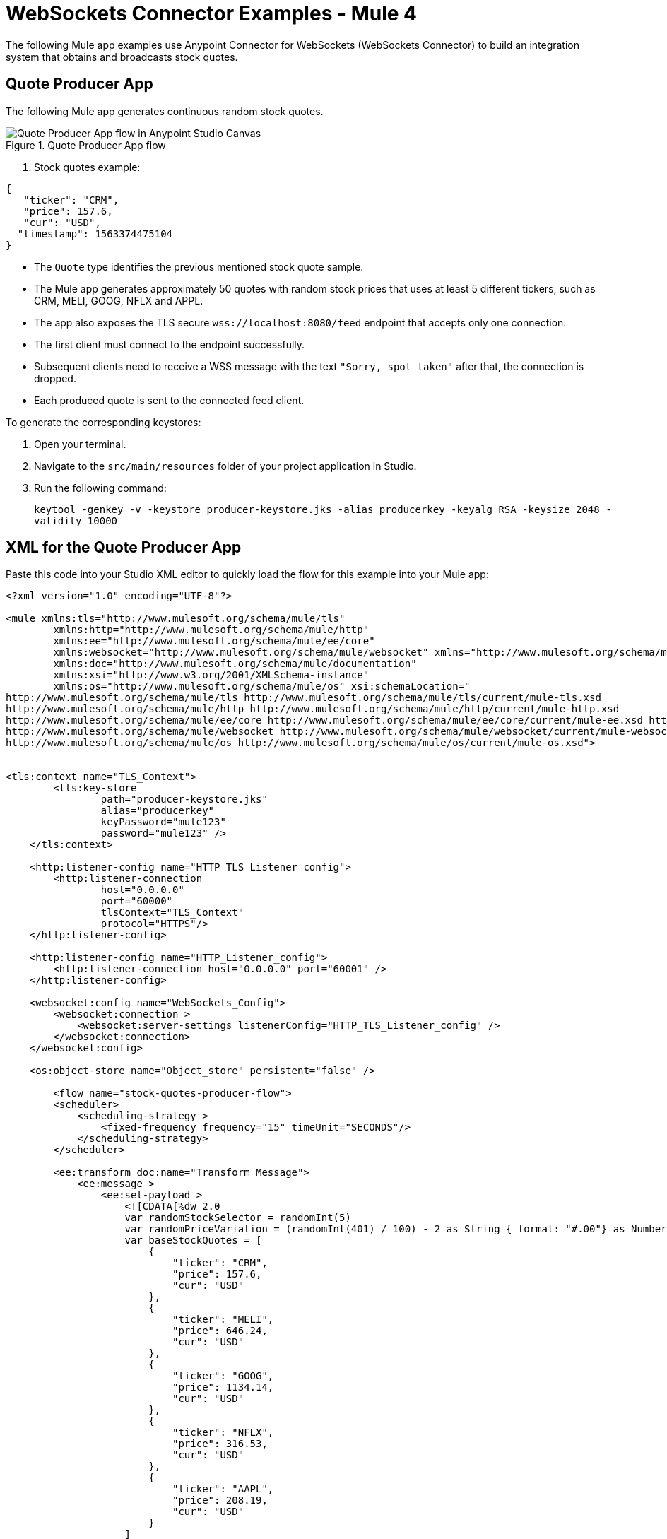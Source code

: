 = WebSockets Connector Examples - Mule 4
:page-aliases: connectors::websockets/websockets-connector-examples.adoc

The following Mule app examples use Anypoint Connector for WebSockets (WebSockets Connector) to build an integration system that obtains and broadcasts stock quotes.

== Quote Producer App

The following Mule app generates continuous random stock quotes.

.Quote Producer App flow
image::websocket-example-1.png[Quote Producer App flow in Anypoint Studio Canvas]


. Stock quotes example:
[source,json,linenums]
----
{
   "ticker": "CRM",
   "price": 157.6,
   "cur": "USD",
  "timestamp": 1563374475104
}
----

* The `Quote` type identifies the previous mentioned stock quote sample.
* The Mule app generates approximately 50 quotes with random stock prices that uses at least 5 different tickers, such as CRM, MELI, GOOG, NFLX and APPL.
* The app also exposes the TLS secure `+wss://localhost:8080/feed+` endpoint that accepts only one connection.
* The first client must connect to the endpoint successfully.
* Subsequent clients need to receive a WSS message with the text `"Sorry, spot taken"` after that, the connection is dropped.
* Each produced quote is sent to the connected feed client.

To generate the corresponding keystores:

. Open your terminal.
. Navigate to the `src/main/resources` folder of your project application in Studio.
. Run the following command:
+
`keytool -genkey -v -keystore producer-keystore.jks -alias producerkey -keyalg RSA -keysize 2048 -validity 10000`

== XML for the Quote Producer App

Paste this code into your Studio XML editor to quickly load the flow for this example into your Mule app:

[source,xml,linenums]
----
<?xml version="1.0" encoding="UTF-8"?>

<mule xmlns:tls="http://www.mulesoft.org/schema/mule/tls"
	xmlns:http="http://www.mulesoft.org/schema/mule/http"
	xmlns:ee="http://www.mulesoft.org/schema/mule/ee/core"
	xmlns:websocket="http://www.mulesoft.org/schema/mule/websocket" xmlns="http://www.mulesoft.org/schema/mule/core"
	xmlns:doc="http://www.mulesoft.org/schema/mule/documentation"
	xmlns:xsi="http://www.w3.org/2001/XMLSchema-instance"
	xmlns:os="http://www.mulesoft.org/schema/mule/os" xsi:schemaLocation="
http://www.mulesoft.org/schema/mule/tls http://www.mulesoft.org/schema/mule/tls/current/mule-tls.xsd
http://www.mulesoft.org/schema/mule/http http://www.mulesoft.org/schema/mule/http/current/mule-http.xsd
http://www.mulesoft.org/schema/mule/ee/core http://www.mulesoft.org/schema/mule/ee/core/current/mule-ee.xsd http://www.mulesoft.org/schema/mule/core http://www.mulesoft.org/schema/mule/core/current/mule.xsd
http://www.mulesoft.org/schema/mule/websocket http://www.mulesoft.org/schema/mule/websocket/current/mule-websocket.xsd
http://www.mulesoft.org/schema/mule/os http://www.mulesoft.org/schema/mule/os/current/mule-os.xsd">


<tls:context name="TLS_Context">
        <tls:key-store
		path="producer-keystore.jks"
		alias="producerkey"
		keyPassword="mule123"
		password="mule123" />
    </tls:context>

    <http:listener-config name="HTTP_TLS_Listener_config">
        <http:listener-connection
		host="0.0.0.0"
		port="60000"
		tlsContext="TLS_Context"
		protocol="HTTPS"/>
    </http:listener-config>

    <http:listener-config name="HTTP_Listener_config">
        <http:listener-connection host="0.0.0.0" port="60001" />
    </http:listener-config>

    <websocket:config name="WebSockets_Config">
        <websocket:connection >
            <websocket:server-settings listenerConfig="HTTP_TLS_Listener_config" />
        </websocket:connection>
    </websocket:config>

    <os:object-store name="Object_store" persistent="false" />

 	<flow name="stock-quotes-producer-flow">
        <scheduler>
            <scheduling-strategy >
                <fixed-frequency frequency="15" timeUnit="SECONDS"/>
            </scheduling-strategy>
        </scheduler>

        <ee:transform doc:name="Transform Message">
            <ee:message >
                <ee:set-payload >
                    <![CDATA[%dw 2.0
                    var randomStockSelector = randomInt(5)
                    var randomPriceVariation = (randomInt(401) / 100) - 2 as String { format: "#.00"} as Number
                    var baseStockQuotes = [
                        {
                            "ticker": "CRM",
                            "price": 157.6,
                            "cur": "USD"
                        },
                        {
                            "ticker": "MELI",
                            "price": 646.24,
                            "cur": "USD"
                        },
                        {
                            "ticker": "GOOG",
                            "price": 1134.14,
                            "cur": "USD"
                        },
                        {
                            "ticker": "NFLX",
                            "price": 316.53,
                            "cur": "USD"
                        },
                        {
                            "ticker": "AAPL",
                            "price": 208.19,
                            "cur": "USD"
                        }
                    ]
                    var selectedStock = baseStockQuotes[randomStockSelector]
                    output application/json
                    ---
                    {
                        ticker : selectedStock.ticker,
                        price : selectedStock.price + randomPriceVariation,
                        cur : selectedStock.cur,
                        timestamp : now() as Number
                    }]]>
                </ee:set-payload>
            </ee:message>
        </ee:transform>
        <flow-ref name="send-stock-quote-flow"/>
    </flow>

    <flow name="send-stock-quote-flow">
		<os:contains
		objectStore="Object_store"
		key="webSocketConnectedId"
		target="webSocketConnected"/>
        <choice>
            <when expression="#[vars.webSocketConnected]">
                <logger level="INFO" message="Sending" />
				<os:retrieve
			objectStore="Object_store"
			target="webSocketConnectedId"
			key="webSocketConnectedId" />
				<websocket:send
			socketId="#[vars.webSocketConnectedId]"
			config-ref="WebSockets_Config"/>
            </when>
        </choice>
    </flow>

	<flow name="on-new-inbound-connection-flow">
		<websocket:on-inbound-connection
			doc:name="On New Inbound Connection"
			config-ref="WebSockets_Config"
			path="/feed" />
		<os:contains
			key="webSocketConnectedId"
			target="webSocketConnected"
			objectStore="Object_store"/>
		<choice>
			<when expression="#[vars.webSocketConnected]">
				<os:retrieve
					key="webSocketConnectedId"
					objectStore="Object_store"
					target="webSocketConnectedId" />
				<websocket:close-socket
					socketId="#[attributes.socketId]"
					reason="Sorry, spot taken"
					config-ref="WebSockets_Config"/>
			</when>
			<otherwise>
				<os:store key="webSocketConnectedId" objectStore="Object_store">
					<os:value ><![CDATA[#[attributes.socketId]]]></os:value>
				</os:store>
			</otherwise>
		</choice>
	</flow>

	<flow name="on-new-inbound-message-flow">
		<websocket:inbound-listener config-ref="WebSockets_Config" path="/feed"/>
		<logger
			level="INFO"
			doc:name="Logger"
			message="#[output application/json
		---
		{
			info: 'New message received from [' ++ attributes.socketId ++ ']',
			payload : payload
		}]"/>
	</flow>

	<flow name="on-socket-closed-flow">
		<websocket:on-socket-closed config-ref="WebSockets_Config" path="/feed"/>
		<os:retrieve
			key="webSocketConnectedId"
			objectStore="Object_store"
			target="webSocketConnectedId" />
		<choice>
			<when expression="#[attributes.socketId == vars.webSocketConnectedId]">
				<os:remove key="webSocketConnectedId" objectStore="Object_store"/>
			</when>
		</choice>
	</flow>

	<flow name="close-websocket-flow">
		<os:contains
			key="webSocketConnectedId"
			target="webSocketConnected"
			objectStore="Object_store"/>
		<choice>
			<when expression="#[vars.webSocketConnected]">
				<os:retrieve
					doc:name="Retrieve"
					key="webSocketConnectedId"
					objectStore="Object_store"
					target="webSocketConnectedId" />
				<websocket:close-socket
					config-ref="WebSockets_Config"
					socketId="#[vars.webSocketConnectedId]"
					reason="Producer app wanted to close the websocket"/>
			</when>
		</choice>
	</flow>

</mule>
----

== Quote Aggregator App

The following Mule app connects to the feed endpoint of the previous Quote Producer App and receives all of the quotes. Then, the Quote Aggregator App splits the quotes by ticker and places them in time-based aggregators that occur every 5 seconds.

.Quote Aggregator App flow
image::websocket-example-2.png[Quote Aggregator App flow in Anypoint Studio Canvas]

When the aggregations occur, the aggregators output an `Array<Quote>` to reduce to a single `QuoteSnapshot` type.

.QuoteSnapshot Type example:
[source,json,linenums]
----
{
   "ticker": "CRM"
   "price": "157.54 USD"
}
----

* The reduction occurs by picking the `Quote` with the greatest timestamp and transforming it per the example.
* The produced snapshots broadcast to a dynamic list of subscribers.
* Subscriptions are done through the `+wss://localhost:8082/quotes+` endpoint that the Quote Aggregator App exposes.
* Clients can connect to the previous endpoint by using a query parameter to indicate what stock quotes to follow, for example: `+wss://localhost:8082/quotes?ticker=CRM&ticker=MELI+`

To generate the corresponding keystores and truststores:

. Open your terminal.
. Navigate to the `src/main/resources` folder of your project application in Studio.
. Run the following command for keystores:
+
`keytool -genkey -v -keystore broadcast-keystore.jks -alias broadcast -keyalg RSA -keysize 2048 -validity 10000`
[start=4]
. Run the following command for truststores:
+
`keytool -genkey -v -keystore aggregator-truststore.jks -alias broadcast -keyalg RSA -keysize 2048 -validity 10000`

The request establishes a WebSocket that gets the snapshots for the `CRM` and `MELI` tickers. This is done should by subscribing the resulting sockets to the proper socket groups.

To connect the Quote Aggregator App with the Quote Producer App, trigger the flow to open the outbound socket with the following command:
+
`curl -k http://localhost:8081/connect`

== XML for the Quote Aggregator App

Paste this code into your Studio XML editor to quickly load the flow for this example into your Mule app:

[source,xml,linenums]
----
<?xml version="1.0" encoding="UTF-8"?>

<mule xmlns:tls="http://www.mulesoft.org/schema/mule/tls"
	xmlns:http="http://www.mulesoft.org/schema/mule/http"
	xmlns="http://www.mulesoft.org/schema/mule/core" xmlns:doc="http://www.mulesoft.org/schema/mule/documentation"
	xmlns:websocket="http://www.mulesoft.org/schema/mule/websocket"
	xmlns:os="http://www.mulesoft.org/schema/mule/os"
	xmlns:xsi="http://www.w3.org/2001/XMLSchema-instance"
	xsi:schemaLocation="
http://www.mulesoft.org/schema/mule/tls http://www.mulesoft.org/schema/mule/tls/current/mule-tls.xsd
http://www.mulesoft.org/schema/mule/http http://www.mulesoft.org/schema/mule/http/current/mule-http.xsd http://www.mulesoft.org/schema/mule/core http://www.mulesoft.org/schema/mule/core/current/mule.xsd
http://www.mulesoft.org/schema/mule/os http://www.mulesoft.org/schema/mule/os/current/mule-os.xsd
http://www.mulesoft.org/schema/mule/websocket http://www.mulesoft.org/schema/mule/websocket/current/mule-websocket.xsd">


	<tls:context name="TLS_Context">
        <tls:trust-store path="aggregator-truststore.jks" password="mule123" insecure="true"/>
    </tls:context>

    <http:listener-config name="HTTP_API_Listener_config">
        <http:listener-connection host="0.0.0.0" port="61000" />
    </http:listener-config>

    <websocket:config name="WebSockets_Client_Config">
        <websocket:connection >
            <websocket:client-settings
	    	host="0.0.0.0"
		port="60000"
		protocol="WSS"
		tlsContext="TLS_Context"/>
        </websocket:connection>
    </websocket:config>

    <os:object-store name="Object_store" persistent="false" />

	<tls:context name="TLS_Context_Broadcast">
        <tls:key-store
		path="broadcast-keystore.jks"
		alias="broadcast"
		keyPassword="mule123"
		password="mule123" />
    </tls:context>

    <http:listener-config name="HTTP_WebSockets_Listener_Config">
        <http:listener-connection
		host="0.0.0.0"
		port="61001"
		tlsContext="TLS_Context_Broadcast"
		protocol="HTTPS"/>
    </http:listener-config>

    <websocket:config name="WebSockets_Server_Config">
        <websocket:connection >
            <websocket:server-settings listenerConfig="HTTP_WebSockets_Listener_Config" />
        </websocket:connection>
    </websocket:config>


    <http:listener-config name="HTTP_Listener_config"  >
		<http:listener-connection host="0.0.0.0" port="8081" />
	</http:listener-config>

	<flow name="broadcasting-stock-quote-snapshot">
		<logger level="INFO" doc:name="Logger" message="#[output application/json
            ---
            {
                info: 'Broadcasting stock quote reduction',
                payload: payload
            }]"/>
    </flow>
	<flow name="producer-app-websocket-open-flow">
        <http:listener  config-ref="HTTP_Listener_config" path="/connect"/>
		<websocket:open-outbound-socket config-ref="WebSockets_Client_Config" path="/feed"/>
        <logger
		level="INFO"
		message="#['New connection established with [' ++ attributes.socketId ++ ']']" />
        <os:contains key="socketId" objectStore="Object_store" target="webSocketConnected" />
        <choice>
            <when expression="#[vars.webSocketConnected]">
                <logger
			level="INFO"
			message="#['The websocket [' ++ attributes.socketId ++ '] is not saved as there is already one connected']"/>
            </when>
            <otherwise >
                <logger
			level="INFO"
			message="#['Websocket with ID [' ++ attributes.socketId ++ '] is saved for later reference']"/>
                <os:store key="socketId" objectStore="Object_store">
                    <os:value><![CDATA[#[attributes.socketId]]]></os:value>
                </os:store>
            </otherwise>
        </choice>
    </flow>

    <flow name="webs-quote-aggFlow"  >
		<websocket:on-inbound-connection  config-ref="WebSockets_Server_Config" path="/quotes"/>
		<websocket:subscribe-groups config-ref="WebSockets_Server_Config" socketId="#[attributes.socketId]" groups='#[[attributes.headers.groups]]' />
	</flow>
	<flow name="client-app-websocket-inbound-listener-flow">
        <websocket:inbound-listener doc:name="On New Inbound Message" config-ref="WebSockets_Server_Config" path="/quotes" />
        <logger level="INFO" doc:name="Logger" message="#[output application/json
            ---
            {
                info: 'New message received from [' ++ attributes.socketId ++ ']',
                payload: payload
            }]" />
    </flow>
	<flow name="producer-app-websocket-outbound-listener-flow">
        <websocket:outbound-listener
		config-ref="WebSockets_Client_Config"
		path="/feed"
		outputMimeType="application/json"/>
        <logger level="INFO" message="#[output application/json
            ---
            {
                info: 'New message received from [' ++ attributes.socketId ++ ']',
                payload: payload
            }]" />
		<logger level="INFO" message="#[[payload.ticker]]"/>
		<websocket:broadcast config-ref="WebSockets_Server_Config" path="/quotes" groups="#[[payload.ticker]]"/>
    </flow>

    <flow name="producer-app-websocket-close-flow">
        <os:contains key="socketId" objectStore="Object_store" target="webSocketConnected"/>
        <choice>
            <when expression="#[vars.webSocketConnected]">
                <os:retrieve key="socketId" objectStore="Object_store" target="socketId"/>
                <logger
			level="INFO"
			message="#['Trying to close websocket [' ++ vars.socketId as String ++ ']']"/>
                <websocket:close-socket
			config-ref="WebSockets_Client_Config"
			socketId="#[vars.socketId]"
			reason="Client wants to close the websocket"/>
            </when>
            <otherwise >
                <logger level="INFO" message="There is no WebSocket to close"/>
            </otherwise>
        </choice>
    </flow>

    <flow name="producer-app-websocket-on-socket-closed-flow">
        <websocket:on-socket-closed config-ref="WebSockets_Client_Config" path="/feed"/>
        <logger
		level="INFO"
		message="#['Websocket [' ++ attributes.socketId ++ '] was closed']"/>
        <os:retrieve key="socketId" objectStore="Object_store" target="socketId" />
        <choice>
            <when expression="#[attributes.socketId == vars.socketId]">
                <logger
			level="INFO"
			message="#['Removing the websocket ID stored for referencing it']" />
                <os:remove key="socketId" objectStore="Object_store" />
            </when>
            <otherwise >
                <logger
			level="INFO"
			message="#['Disconnected WebSocket is not the main one [' ++ vars.socketId as String ++ ']']" />
            </otherwise>
        </choice>
    </flow>

    </mule>
----

== Quote Client App

The following Mule app opens at least three different WebSockets to the quotes endpoint in the Quote Aggregator App. Each of those sockets listen to a different set of tickers.

.Quote Client App flow
image::websocket-example-3.png[Quote Client App flow in Anypoint Studio Canvas]

The received `QuoteSnapshots` is transformed to CSV format and appended to a file.

To generate the corresponding keystores:

. Open your terminal.
. Navigate to the `src/main/resources` folder of your project application in Studio.
. Run the following command:
+
`keytool -genkey -v -keystore client-truststore.jks -alias client -keyalg RSA -keysize 2048 -validity 10000`

To connect the Quote Client App with the Quote Aggregator App, trigger the flow to open the outbound socket with the following command:

`curl -k http://localhost:62000/open-aggregator-ws\?ticker\=CRM`

== XML for the Quote Client App

Paste this code into your Studio XML editor to quickly load the flow for this example into your Mule app:

[source,xml,linenums]
----
<?xml version="1.0" encoding="UTF-8"?>

<mule xmlns:tls="http://www.mulesoft.org/schema/mule/tls"
xmlns:http="http://www.mulesoft.org/schema/mule/http"
xmlns="http://www.mulesoft.org/schema/mule/core" xmlns:doc="http://www.mulesoft.org/schema/mule/documentation"
xmlns:xsi="http://www.w3.org/2001/XMLSchema-instance"
xmlns:websocket="http://www.mulesoft.org/schema/mule/websocket"
xsi:schemaLocation="
http://www.mulesoft.org/schema/mule/tls http://www.mulesoft.org/schema/mule/tls/current/mule-tls.xsd
http://www.mulesoft.org/schema/mule/http http://www.mulesoft.org/schema/mule/http/current/mule-http.xsd http://www.mulesoft.org/schema/mule/core http://www.mulesoft.org/schema/mule/core/current/mule.xsd
http://www.mulesoft.org/schema/mule/websocket http://www.mulesoft.org/schema/mule/websocket/current/mule-websocket.xsd">

    <http:listener-config name="HTTP_Listener_config">
      <http:listener-connection host="0.0.0.0" port="62000" />
  </http:listener-config>

  <websocket:config name="WebSockets_Client_App_Config">
      <websocket:connection>
          <websocket:client-settings host="0.0.0.0" port="61001" protocol="WSS">
              <tls:context >
                  <tls:trust-store path="client-truststore.jks" password="mule123" insecure="true"/>
              </tls:context>
          </websocket:client-settings>
      </websocket:connection>
  </websocket:config>

  <flow name="aggregator-app-websocket-open-flow">
      <http:listener doc:name="Listener"
  config-ref="HTTP_Listener_config"
  path="open-aggregator-ws"/>
      <set-variable value="#[attributes.queryParams.*ticker]" variableName="groups"/>
      <logger level="INFO" message="#[vars.groups]"/>
  <websocket:open-outbound-socket config-ref="WebSockets_Client_App_Config" path="/quotes" socketId="#[attributes.socketId]" defaultGroups="#[vars.groups]">
    <websocket:headers ><![CDATA[#[output application/java
---
{
groups : vars.groups[0]
}]]]></websocket:headers>
  </websocket:open-outbound-socket>
  </flow>

  <flow name="stock-quotes-clientFlow">
      <websocket:outbound-listener
  config-ref="WebSockets_Client_App_Config"
  path="/quotes"
  outputMimeType="application/json"/>
      <logger level="INFO" doc:name="Logger" message="#[output application/json
          ---
          {
              info: 'New message received on [' ++ attributes.socketId ++ ']',
              payload: payload
          }]"/>
  </flow>
<flow name="webs-clientFlow" >
  <websocket:subscribe-groups config-ref="WebSockets_Client_App_Config" socketId="#[attributes.socketId]" groups="#[vars.groups]" />
</flow>

</mule>
----

== See Also

* https://help.mulesoft.com[MuleSoft Help Center]
* xref:websockets-connector-config-topics.adoc[WebSocket Connector Configuration]
* xref:websockets-connector-server-components.adoc[WebSocket Connector Server Components]
* xref:websockets-connector-messaging-operations.adoc[WebSocket Connector Messaging Operations]
